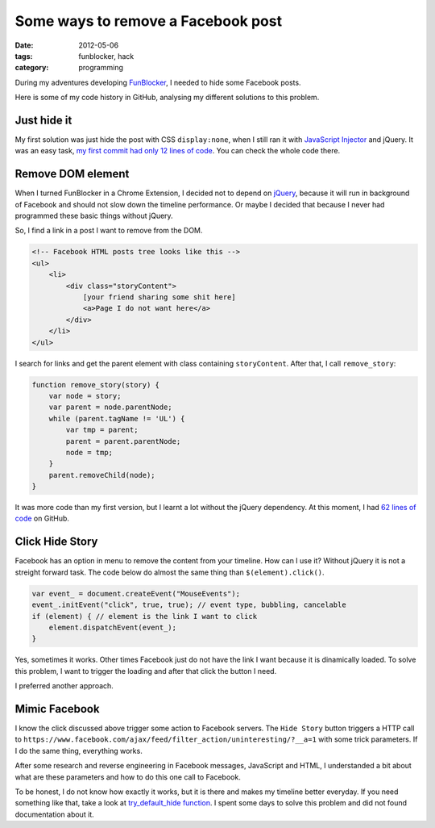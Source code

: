Some ways to remove a Facebook post
###################################

:date: 2012-05-06
:tags: funblocker, hack
:category: programming

During my adventures developing `FunBlocker <https://chrome.google.com/webstore/detail/cgdkiknkffmdbonojkcofooaampcefom>`_, I needed to hide some Facebook posts.

Here is some of my code history in GitHub, analysing my different solutions to this problem.

Just hide it
************

My first solution was just hide the post with CSS ``display:none``, when I still ran it with `JavaScript Injector <https://chrome.google.com/webstore/detail/abdogfafejmdomllalkdegagoehgbdbk>`_ and jQuery. It was an easy task, `my first commit had only 12 lines of code <https://github.com/iurisilvio/FunBlocker/blob/2853f5f6473153d1ebf6b9154bf98724429a2e01/main.js#L7>`_. You can check the whole code there.

Remove DOM element
******************

When I turned FunBlocker in a Chrome Extension, I decided not to depend on `jQuery <http://www.jquery.com>`_, because it will run in background of Facebook and should not slow down the timeline performance. Or maybe I decided that because I never had programmed these basic things without jQuery.

So, I find a link in a post I want to remove from the DOM.

.. code:: html

    <!-- Facebook HTML posts tree looks like this -->
    <ul>
        <li>
            <div class="storyContent">
                [your friend sharing some shit here]
                <a>Page I do not want here</a>
            </div>
        </li>
    </ul>

I search for links and get the parent element with class containing ``storyContent``. After that, I call ``remove_story``:

.. code:: javascript

    function remove_story(story) {
        var node = story;
        var parent = node.parentNode;
        while (parent.tagName != 'UL') {
            var tmp = parent;
            parent = parent.parentNode;
            node = tmp;
        }
        parent.removeChild(node);
    }

It was more code than my first version, but I learnt a lot without the jQuery dependency. At this moment, I had `62 lines of code <https://github.com/iurisilvio/FunBlocker/blob/b57200734740e31c7505d9ab737041945943b7dd/fb.js#L14>`_ on GitHub.

Click Hide Story
****************

Facebook has an option in menu to remove the content from your timeline. How can I use it? Without jQuery it is not a streight forward task. The code below do almost the same thing than ``$(element).click()``.

.. code:: javascript

    var event_ = document.createEvent("MouseEvents");
    event_.initEvent("click", true, true); // event type, bubbling, cancelable
    if (element) { // element is the link I want to click
        element.dispatchEvent(event_);
    }

Yes, sometimes it works. Other times Facebook just do not have the link I want because it is dinamically loaded. To solve this problem, I want to trigger the loading and after that click the button I need.

I preferred another approach.

Mimic Facebook
**************

I know the click discussed above trigger some action to Facebook servers. The ``Hide Story`` button triggers a HTTP call to ``https://www.facebook.com/ajax/feed/filter_action/uninteresting/?__a=1`` with some trick parameters. If I do the same thing, everything works.

After some research and reverse engineering in Facebook messages, JavaScript and HTML, I understanded a bit about what are these parameters and how to do this one call to Facebook.

To be honest, I do not know how exactly it works, but it is there and makes my timeline better everyday. If you need something like that, take a look at `try_default_hide function <https://github.com/iurisilvio/FunBlocker/blob/5a0070ce5a6df8d49e41a58aa66801dcf3e90afe/fb.js#L119>`_. I spent some days to solve this problem and did not found documentation about it.